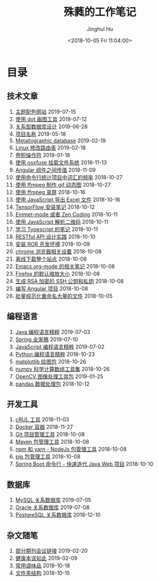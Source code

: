 # -*- org-export-with-toc: nil -*-
#+TITLE: 殊蕤的工作笔记
#+AUTHOR: Jinghui Hu
#+EMAIL: hujinghui@buaa.edu.cn
#+DATE: <2018-10-05 Fri 11:04:00>
#+HTML_LINK_UP: index.html
#+HTML_LINK_HOME: index.html

[[file:static/image/2018/11/header.png]]

# codetta: start
# python3 genlink.py
# codetta: output
* 目录
** 技术文章
01. [[./article/color-theme-sites.org][主题配色网站]] 2019-07-15
02. [[./article/drawing-graphs-with-dot.org][使用 dot 画图工具]] 2019-07-12
03. [[./article/relational-database-design.org][关系型数据库设计]] 2019-06-28
04. [[./article/project-names.org][项目名称]] 2019-05-18
05. [[./article/metallographic-database.org][Metallographic database]] 2019-02-19
06. [[./article/router-command.org][Linux 修改路由表]] 2019-02-18
07. [[./article/convolution-operator.org][卷积操作符]] 2019-01-18
08. [[./article/using-osxfuse-to-mount-filesystem.org][使用 osxfuse 挂载文件系统]] 2018-11-13
09. [[./article/angular-passing-value-between-component.org][Angular 组件之间传值]] 2018-11-09
10. [[./article/count-words-from-cli.org][使用命令行统计项目中词汇的频率]] 2018-10-27
11. [[./article/make-gif-images-with-ffmpeg.org][使用 ffmpeg 制作 gif 动态图]] 2018-10-27
12. [[./article/capture-screen-with-ffmpeg.org][使用 ffmpeg 录屏]] 2018-10-16
13. [[./article/export-excel-by-javascript.org][使用 JavaScript 导出 Excel 文件]] 2018-10-16
14. [[./article/tensorflow-startup-notes.org][TensorFlow 安装笔记]] 2018-10-12
15. [[./article/emmet-mode-or-zen-coding.org][Emmet-mode 或者 Zen Coding]] 2018-10-11
16. [[./article/qrcode-decoder-by-javascript.org][使用 JavaScript 解析二维码]] 2018-10-11
17. [[./article/typescript-learning-notes.org][学习 Typescript 的笔记]] 2018-10-11
18. [[./article/RESTful-API-in-Practice.org][RESTful API 设计实践]] 2018-10-10
19. [[./article/setup-ROR-enviroment.org][安装 ROR 开发环境]] 2018-10-09
20. [[./article/chrome-options.org][chrome 浏览器相关设置]] 2018-10-08
21. [[./article/download-all-site-via-wget.org][离线下载整个站点]] 2018-10-08
22. [[./article/emacs-org-mode-note.org][Emacs org-mode 的相关笔记]] 2018-10-08
23. [[./article/firefox-default-zoom-pixel.org][Firefox 的默认缩放大小]] 2018-10-08
24. [[./article/generate-ssh-key.org][生成 RSA 加密的 SSH 公钥和私钥]] 2018-10-08
25. [[./article/start-angular-project.org][编写 Angular 项目]] 2018-10-08
26. [[./article/rename-many-files.org][批量规范化重命名大量的文件]] 2018-10-05
** 编程语言
01. [[./lang/java-distilled.org][Java 编程语言精粹]] 2019-07-03
02. [[./lang/java-lib-spring.org][Spring 全家桶]] 2019-07-10
03. [[./lang/javascript-distilled.org][JavaScript 编程语言精粹]] 2019-07-02
04. [[./lang/python-distilled.org][Python 编程语言精粹]] 2018-10-23
05. [[./lang/python-lib-matplotlib.org][matplotlib 绘图包]] 2018-10-26
06. [[./lang/python-lib-numpy.org][numpy 科学计算数组工具集]] 2018-10-26
07. [[./lang/python-lib-opencv.org][OpenCV 图像处理工具包]] 2019-01-25
08. [[./lang/python-lib-pandas.org][pandas 数据处理包]] 2018-10-12
** 开发工具
01. [[./tool/curl.org][cRUL 工具]] 2018-11-03
02. [[./tool/docker.org][Docker 容器]] 2018-11-27
03. [[./tool/git.org][Git 项目管理工具]] 2018-10-08
04. [[./tool/maven.org][Maven 包管理工具]] 2018-10-08
05. [[./tool/npm-yarn-cli.org][npm 和 yarn - NodeJs 包管理工具]] 2018-10-08
06. [[./tool/pip-cli.org][pip 包管理工具]] 2018-10-08
07. [[./tool/springboot-cli.org][Spring Boot 命令行 - 快速迭代 Java Web 项目]] 2018-10-10
** 数据库
01. [[./database/mysql.org][MySQL 关系数据库]] 2019-07-05
02. [[./database/oracle.org][Oracle 关系数据库]] 2019-07-08
03. [[./database/postgres.org][PostgreSQL 关系数据库]] 2018-12-10
** 杂文随笔
01. [[./misc/journal-and-conference.org][部分期刊会议链接]] 2019-02-20
02. [[./misc/the-health-way.org][健康本该如此]] 2019-02-09
03. [[./misc/common-used-condiment.org][常用调味品]] 2018-10-18
04. [[./misc/folder-structure.org][文件夹结构]] 2018-10-15
# codetta: end
